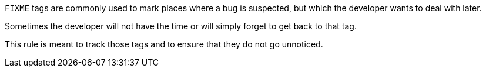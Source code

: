 ``++FIXME++`` tags are commonly used to mark places where a bug is suspected, but which the developer wants to deal with later.

Sometimes the developer will not have the time or will simply forget to get back to that tag.

This rule is meant to track those tags and to ensure that they do not go unnoticed.

